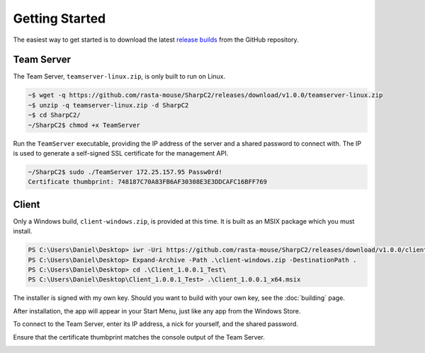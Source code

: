Getting Started
===============

The easiest way to get started is to download the latest `release builds <https://github.com/rasta-mouse/SharpC2/releases/latest>`_ from the GitHub repository.

Team Server
-----------

The Team Server, ``teamserver-linux.zip``, is only built to run on Linux.

.. code-block::

   ~$ wget -q https://github.com/rasta-mouse/SharpC2/releases/download/v1.0.0/teamserver-linux.zip
   ~$ unzip -q teamserver-linux.zip -d SharpC2
   ~$ cd SharpC2/
   ~/SharpC2$ chmod +x TeamServer

Run the ``TeamServer`` executable, providing the IP address of the server and a shared password to connect with.  The IP is used to generate a self-signed SSL certificate for the management API.

.. code-block::

   ~/SharpC2$ sudo ./TeamServer 172.25.157.95 Passw0rd!
   Certificate thumbprint: 748187C70A83FB6AF30308E3E3DDCAFC16BFF769


Client
------

Only a Windows build, ``client-windows.zip``, is provided at this time.  It is built as an MSIX package which you must install.

.. code-block::

   PS C:\Users\Daniel\Desktop> iwr -Uri https://github.com/rasta-mouse/SharpC2/releases/download/v1.0.0/client-windows.zip -OutFile client-windows.zip
   PS C:\Users\Daniel\Desktop> Expand-Archive -Path .\client-windows.zip -DestinationPath .
   PS C:\Users\Daniel\Desktop> cd .\Client_1.0.0.1_Test\
   PS C:\Users\Daniel\Desktop\Client_1.0.0.1_Test> .\Client_1.0.0.1_x64.msix

The installer is signed with my own key.  Should you want to build with your own key, see the :doc:`building` page.

.. image:: /images/getting-started/installer.png


After installation, the app will appear in your Start Menu, just like any app from the Windows Store.

To connect to the Team Server, enter its IP address, a nick for yourself, and the shared password.

.. image:: /images/getting-started/login.png

Ensure that the certificate thumbprint matches the console output of the Team Server.

.. image:: /images/getting-started/thumbprint.png